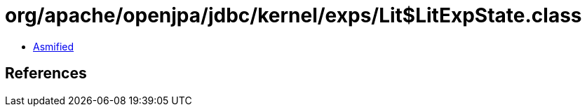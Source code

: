 = org/apache/openjpa/jdbc/kernel/exps/Lit$LitExpState.class

 - link:Lit$LitExpState-asmified.java[Asmified]

== References

